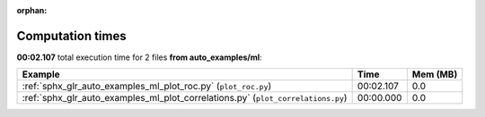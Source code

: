 
:orphan:

.. _sphx_glr_auto_examples_ml_sg_execution_times:


Computation times
=================
**00:02.107** total execution time for 2 files **from auto_examples/ml**:

.. container::

  .. raw:: html

    <style scoped>
    <link href="https://cdnjs.cloudflare.com/ajax/libs/twitter-bootstrap/5.3.0/css/bootstrap.min.css" rel="stylesheet" />
    <link href="https://cdn.datatables.net/1.13.6/css/dataTables.bootstrap5.min.css" rel="stylesheet" />
    </style>
    <script src="https://code.jquery.com/jquery-3.7.0.js"></script>
    <script src="https://cdn.datatables.net/1.13.6/js/jquery.dataTables.min.js"></script>
    <script src="https://cdn.datatables.net/1.13.6/js/dataTables.bootstrap5.min.js"></script>
    <script type="text/javascript" class="init">
    $(document).ready( function () {
        $('table.sg-datatable').DataTable({order: [[1, 'desc']]});
    } );
    </script>

  .. list-table::
   :header-rows: 1
   :class: table table-striped sg-datatable

   * - Example
     - Time
     - Mem (MB)
   * - :ref:`sphx_glr_auto_examples_ml_plot_roc.py` (``plot_roc.py``)
     - 00:02.107
     - 0.0
   * - :ref:`sphx_glr_auto_examples_ml_plot_correlations.py` (``plot_correlations.py``)
     - 00:00.000
     - 0.0
